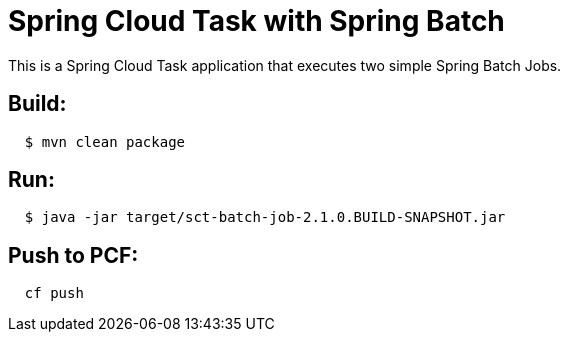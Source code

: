 = Spring Cloud Task with Spring Batch

This is a Spring Cloud Task application that executes two simple Spring Batch Jobs.


== Build:

[source,shell,indent=2]
----
$ mvn clean package
----

== Run:

[source,shell,indent=2]
----
$ java -jar target/sct-batch-job-2.1.0.BUILD-SNAPSHOT.jar
----

== Push to PCF:

[source,shell,indent=2]
----
   cf push    
----